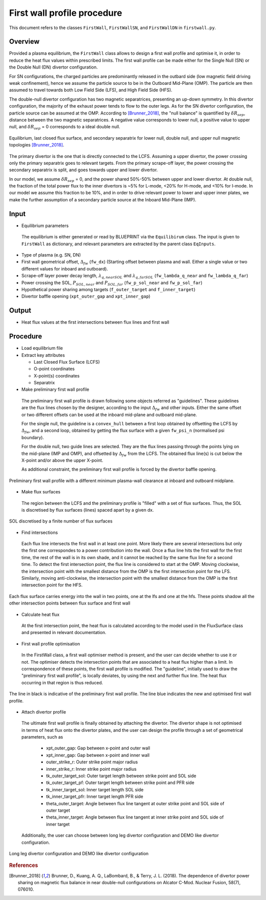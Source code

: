 First wall profile procedure
============================

This document refers to the classes ``FirstWall``, ``FirstWallSN``, and ``FirstWallDN`` in ``firstwall.py``.  

Overview
--------
Provided a plasma equilibrium, the ``FirstWall`` class allows to design 
a first wall profile and optimise it, in order to reduce the heat flux values 
within prescribed limits. 
The first wall profile can be made either for the Single Null (SN) or the 
Double Null (DN) divertor configuration.

For SN configurations, the charged particles are predominantly released in the outbard side 
(low magnetic field driving weak confinement), hence we assume the particle source to be in 
the Outboard Mid-Plane (OMP). The particle are then assumed to travel towards 
both Low Field Side (LFS), and High Field Side (HFS).

The double-null divertor configuration has two magnetic separatrices, presenting an up-down symmetry.
In this divertor configuration, the majority of the exhaust power tends to flow to the outer legs. 
As for the SN divertor configuration, the particle source can be assumed at the OMP.
According to [Brunner_2018]_, the "null balance" is quantified by :math:`\delta R_{sep}`, distance between
the two magnetic separatrices. A negative value corresponds to lower null, a positive value to upper null,
and :math:`\delta R_{sep}` = 0 corresponds to a ideal double null.

.. figure:: ../images/nova/Brunner.png
   :name: fig:Brunner
   :align: center

   Equilibrium, last closed flux surface, and secondary separatrix for lower null, double null, 
   and upper null magnetic topologies [Brunner_2018]_.

The primary divertor is the one that is directly connected to the LCFS. Assuming a upper divertor, 
the power crossing only the primary separatrix goes to relevant targets. 
From the primary scrape-off layer, the power crossing the secondary separatrix is split, 
and goes towards upper and lower divertor.

In our model, we assume :math:`\delta R_{sep}` = 0, and the power shared 50%-50% between 
upper and lower divertor.
At double null, the fraction of the total power flux to the inner divertors is ~5% for L-mode, 
<20% for H-mode, and <10% for I-mode.
In our model we assume this fraction to be 10%, and in order to drive relevant power 
to lower and upper inner plates, we make the further assumption of a secondary particle source
at the Inboard Mid-Plane (IMP).

Input
-----
* Equilibrium parameters
 
 The equilibrium is either generated or read by BLUEPRINT via the ``Equilibirum`` class.
 The input is given to ``FirstWall`` as dictionary, and relevant parameters are extracted
 by the parent class ``EqInputs``.

* Type of plasma (e.g. SN, DN)
* First wall geometrical offset, :math:`\Delta_{fw}` (``fw_dx``)
  (Starting offset between plasma and wall. Either a single value 
  or two different values for inboard and outboard).
* Scrape-off layer power decay length, :math:`\lambda_{q,nearSOL}` and 
  :math:`\lambda_{q,farSOL}` (``fw_lambda_q_near`` and ``fw_lambda_q_far``)
* Power crossing the SOL, :math:`P_{SOL,near}` and :math:`P_{SOL,far}`
  (``fw_p_sol_near`` and ``fw_p_sol_far``)
* Hypothetical power sharing among targets 
  (``f_outer_target`` and ``f_inner_target``)
* Divertor baffle opening (``xpt_outer_gap`` and ``xpt_inner_gap``)

Output
------
- Heat flux values at the first intersections between flux lines and first wall

Procedure
---------
* Load equilibrium file
* Extract key attributes

  * Last Closed Flux Surface (LCFS)
  * O-point coordinates
  * X-point(s) coordinates
  * Separatrix

* Make preliminary first wall profile
  
 The preliminary first wall profile is drawn following some objects referred as "guidelines". 
 These guidelines are the flux lines chosen by the designer, according to 
 the input :math:`\Delta_{fw}` and other inputs. 
 Either the same offset or two different offsets can be used at the inboard mid-plane and 
 outboard mid-plane.

 For the single null, the guideline is a ``convex_hull`` between a first loop obtained by 
 offsetting the LCFS by :math:`\Delta_{fw}`, and a second loop, obtained by getting the 
 flux surface with a given ``fw_psi_n`` (normalised psi boundary).

 For the double null, two guide lines are selected. They are the flux lines passing through 
 the points lying on the mid-plane (IMP and OMP), and offsetted by :math:`\Delta_{fw}` from the LCFS.
 The obtained flux line(s) is cut below the X-point and/or above the upper X-point.

 As additional constraint, the preliminary first wall profile is forced by the divertor baffle opening. 

.. figure:: ../images/nova/preliminary_fw_profile.png
   :scale: 40 %
   :name: fig:preliminary_fw_profile
   :align: center

   Preliminary first wall profile with a different minimum plasma-wall clearance at inboard and
   outboard midplane.

* Make flux surfaces

 The region between the LCFS and the preliminary profile is "filled" with a set of flux surfaces.
 Thus, the SOL is discretised by flux surfaces (lines) spaced apart by a given dx. 

.. figure:: ../images/nova/set_fs.png
   :scale: 50 %
   :name: fig:set_fs
   :align: center

   SOL discretised by a finite number of flux surfaces

* Find intersections

 Each flux line intersects the first wall in at least one point.
 More likely there are several intersections but only the first one 
 correspondes to a power contribution into the wall. 
 Once a flux line hits the first wall for the first time, the rest 
 of the wall is in its own shade, and it cannot be reached by the 
 same flux line for a second time.
 To detect the first intersection point, the flux line is considered 
 to start at the OMP. Moving clockwise, the intersection point with 
 the smallest distance from the OMP is the first intersection point 
 for the LFS.
 Similarly, moving anti-clockwise, the intersection point with 
 the smallest distance from the OMP is the first intersection point 
 for the HFS.

.. figure:: ../images/nova/ints_fs.png
   :name: fig:ints_fs
   :align: center

   Each flux surface carries energy into the wall in two points, one 
   at the lfs and one at the hfs. These points shadow all the other 
   intersection points between flux surface and first wall

* Calculate heat flux

 At the first intersection point, the heat flux is calculated according 
 to the model used in the FluxSurface class and presented in relevant 
 documentation.

* First wall profile optimisation

 In the FirstWall class, a first wall optimiser method is present, 
 and the user can decide whether to use it or not.
 The optimiser detects the intersection points that are associated to a 
 heat flux higher than a limit.
 In correspondence of these points, the first wall profile is modified. 
 The "guideline", initially used to draw the "preliminary first wall 
 profile", is locally deviates, by using the next and further flux line.
 The heat flux occurring in that region is thus reduced.

.. figure:: ../images/nova/fw_optimised.png
   :name: fig:fw_optimised
   :align: center

   The line in black is indicative of the preliminary first wall profile.
   The line blue indicates the new and optimised first wall profile.

* Attach divertor profile

 The ultimate first wall profile is finally obtained by attaching the divertor.
 The divertor shape is not optimised in terms of heat flux onto the divertor 
 plates, and the user can design the profile through a set of geometrical parameters,
 such as

  * xpt_outer_gap: Gap between x-point and outer wall
  * xpt_inner_gap: Gap between x-point and inner wall
  * outer_strike_r: Outer strike point major radius
  * inner_strike_r: Inner strike point major radius
  * tk_outer_target_sol: Outer target length between strike point and SOL side
  * tk_outer_target_pf: Outer target length between strike point and PFR side
  * tk_inner_target_sol: Inner target length SOL side
  * tk_inner_target_pfr: Inner target length PFR side
  * theta_outer_target: Angle between flux line tangent at outer strike point and SOL side of outer target
  * theta_inner_target: Angle between flux line tangent at inner strike point and SOL side of inner target

 Additionally, the user can choose between long leg divertor configuration 
 and DEMO like divertor configuration. 

.. figure:: ../images/nova/div_conf.png
   :name: fig:div_conf
   :align: center

   Long leg divertor configuration and DEMO like divertor configuration

.. rubric:: References

.. [Brunner_2018] Brunner, D., Kuang, A. Q., LaBombard, B., & Terry, J. L. (2018). 
  The dependence of divertor power sharing on magnetic flux balance in near double-null 
  configurations on Alcator C-Mod. Nuclear Fusion, 58(7), 076010.



